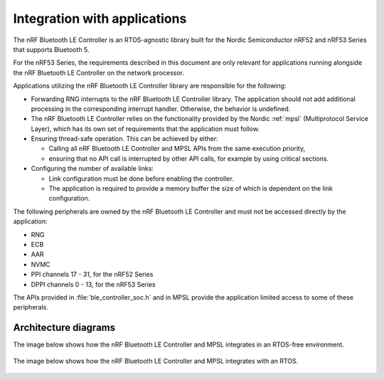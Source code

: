 .. _ble_controller_readme:

Integration with applications
=============================

The nRF Bluetooth LE Controller is an RTOS-agnostic library built for the Nordic Semiconductor nRF52 and nRF53 Series that supports Bluetooth 5.

For the nRF53 Series, the requirements described in this document are only relevant for applications running alongside the nRF Bluetooth LE Controller on the network processor.

Applications utilizing the nRF Bluetooth LE Controller library are responsible for the following:

-  Forwarding RNG interrupts to the nRF Bluetooth LE Controller library.
   The application should not add additional processing in the corresponding interrupt handler.
   Otherwise, the behavior is undefined.
-  The nRF Bluetooth LE Controller relies on the functionality provided by the Nordic :ref:`mpsl` (Multiprotocol Service Layer), which has its own set of requirements that the application must follow.
-  Ensuring thread-safe operation.
   This can be achieved by either:

   -  Calling all nRF Bluetooth LE Controller and MPSL APIs from the same execution priority,
   -  ensuring that no API call is interrupted by other API calls, for example by using critical sections.

-  Configuring the number of available links:

   -  Link configuration must be done before enabling the controller.
   -  The application is required to provide a memory buffer the size of which is dependent on the link configuration.


The following peripherals are owned by the nRF Bluetooth LE Controller and must not be accessed directly by the application:

-  RNG
-  ECB
-  AAR
-  NVMC
-  PPI channels 17 - 31, for the nRF52 Series
-  DPPI channels 0 - 13, for the nRF53 Series

The APIs provided in :file:`ble_controller_soc.h` and in MPSL provide the application limited access to some of these peripherals.

Architecture diagrams
---------------------

The image below shows how the nRF Bluetooth LE Controller and MPSL integrates in an RTOS-free environment.

.. figure:: pic/Architecture_Without_RTOS.svg

The image below shows how the nRF Bluetooth LE Controller and MPSL integrates with an RTOS.

.. figure:: pic/Architecture_With_RTOS.svg
